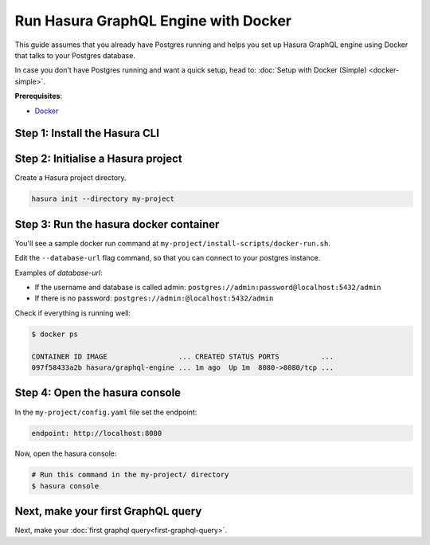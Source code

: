 Run Hasura GraphQL Engine with Docker
=====================================

This guide assumes that you already have Postgres running and helps you set up Hasura GraphQL engine using Docker that talks to
your Postgres database.

In case you don't have Postgres running and want a quick setup, head to:
:doc:`Setup with Docker (Simple) <docker-simple>`.

**Prerequisites**:

- `Docker <https://docs.docker.com/install/>`_


Step 1: Install the Hasura CLI
------------------------------

.. rst-class:: api_tabs
.. tabs::

   .. tab:: Mac

      In your terminal enter the following command:

      .. code-block:: bash

         curl -L https://cli.hasura.io/install.sh | bash

      This will install the ``hasura`` CLI in ``/usr/local/bin``. You might have to provide
      your ``sudo`` password depending on the permissions of your ``/usr/local/bin`` location.

   .. tab:: Linux

      Open your linux shell and run the following command:

      .. code-block:: bash

         curl -L https://cli.hasura.io/install.sh | bash

      This will install the ``hasura`` CLI tool in ``/usr/local/bin``. You might have to provide
      your ``sudo`` password depending on the permissions of your ``/usr/local/bin`` location.

   .. tab:: Windows

      .. note::

         You should have ``git bash`` installed to use ``hasura`` CLI. Download git bash using the following `(link)
         <https://git-scm.com/download/win>`_. Also, make sure you install it in ``MinTTY`` mode, instead of Windows'
         default console.

      Download the ``hasura`` installer:

      * `hasura (64-bit Windows installer) <https://cli.hasura.io/install/windows-amd64>`_
      * `hasura (32-bit Windows installer) <https://cli.hasura.io/install/windows-386>`_

      **Note:** Please run the installer as Administrator to avoid PATH update errors. If you're still
      getting a `command not found` error after installing Hasura, please restart Gitbash.


Step 2: Initialise a Hasura project
-----------------------------------

Create a Hasura project directory.

.. code-block:: bash

  hasura init --directory my-project

Step 3: Run the hasura docker container
---------------------------------------

You'll see a sample docker run command at ``my-project/install-scripts/docker-run.sh``.

Edit the ``--database-url`` flag command, so that you can connect to your postgres instance.

.. code-block:: bash
   :emphasize-lines: 5

   #! /bin/bash
   docker run -p 8080:8080 \
       hasura/graphql-engine:latest \
       graphql-engine \
       --database-url postgres://username:password@hostname:port/dbname \
       serve

Examples of `database-url`:

- If the username and database is called admin: ``postgres://admin:password@localhost:5432/admin``
- If there is no password: ``postgres://admin:@localhost:5432/admin``

Check if everything is running well:

.. code-block:: bash

   $ docker ps

   CONTAINER ID IMAGE                 ... CREATED STATUS PORTS          ...
   097f58433a2b hasura/graphql-engine ... 1m ago  Up 1m  8080->8080/tcp ...

Step 4: Open the hasura console
-------------------------------

In the ``my-project/config.yaml`` file set the endpoint:

.. code-block:: bash

  endpoint: http://localhost:8080

Now, open the hasura console:

.. code-block:: bash

  # Run this command in the my-project/ directory
  $ hasura console


Next, make your first GraphQL query
-----------------------------------

Next, make your :doc:`first graphql query<first-graphql-query>`.
